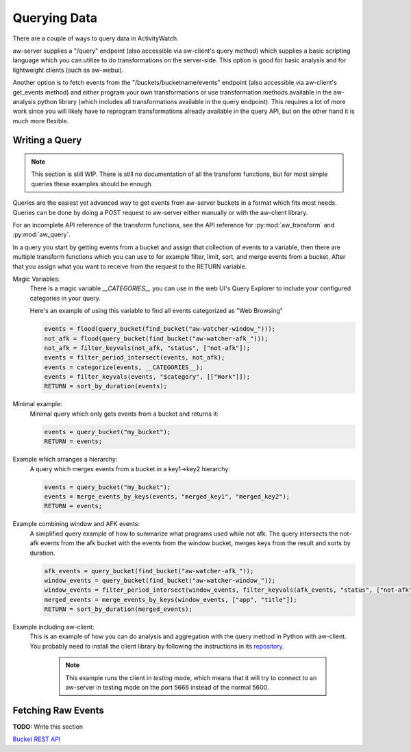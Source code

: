 Querying Data
=============

There are a couple of ways to query data in ActivityWatch.

aw-server supplies a "/query" endpoint (also accessible via aw-client's query method) which supplies a basic scripting language which you can utilize to do transformations on the server-side.
This option is good for basic analysis and for lightweight clients (such as aw-webui).

Another option is to fetch events from the "/buckets/bucketname/events" endpoint (also accessible via aw-client's get_events method) and either program your own transformations or use transformation methods available in the aw-analysis python library (which includes all transformations available in the query endpoint). This requires a lot of more work since you will likely have to reprogram transformations already available in the query API, but on the other hand it is much more flexible.


Writing a Query
---------------

.. note::
    This section is still WIP.
    There is still no documentation of all the transform functions, but for most simple queries these examples should be enough.

Queries are the easiest yet advanced way to get events from aw-server buckets in a format which fits most needs.
Queries can be done by doing a POST request to aw-server either manually or with the aw-client library.

For an incomplete API reference of the transform functions, see the API reference for :py:mod:`aw_transform` and :py:mod:`aw_query`.

In a query you start by getting events from a bucket and assign that collection of events to a variable, then there are multiple transform functions which you can use to for example filter, limit, sort, and merge events from a bucket.
After that you assign what you want to receive from the request to the RETURN variable.

Magic Variables:
    There is a magic variable `__CATEGORIES__` you can use in the web UI's Query Explorer to include your configured categories in your query.

    Here's an example of using this variable to find all events categorized as "Web Browsing"

    .. code-block:: python

        events = flood(query_bucket(find_bucket("aw-watcher-window_")));
        not_afk = flood(query_bucket(find_bucket("aw-watcher-afk_")));
        not_afk = filter_keyvals(not_afk, "status", ["not-afk"]);
        events = filter_period_intersect(events, not_afk);
        events = categorize(events, __CATEGORIES__);
        events = filter_keyvals(events, "$category", [["Work"]]);
        RETURN = sort_by_duration(events);

Minimal example:
    Minimal query which only gets events from a bucket and returns it:

    .. code-block:: bash

        events = query_bucket("my_bucket");
        RETURN = events;


Example which arranges a hierarchy:
    A query which merges events from a bucket in a key1->key2 hierarchy:

    .. code-block:: bash

        events = query_bucket("my_bucket");
        events = merge_events_by_keys(events, "merged_key1", "merged_key2");
        RETURN = events;


Example combining window and AFK events:
    A simplified query example of how to summarize what programs used while not afk.
    The query intersects the not-afk events from the afk bucket with the events from the window bucket, merges keys from the result and sorts by duration.

    .. code-block:: bash

        afk_events = query_bucket(find_bucket("aw-watcher-afk_"));
        window_events = query_bucket(find_bucket("aw-watcher-window_"));
        window_events = filter_period_intersect(window_events, filter_keyvals(afk_events, "status", ["not-afk"]));
        merged_events = merge_events_by_keys(window_events, ["app", "title"]);
        RETURN = sort_by_duration(merged_events);

Example including aw-client:
    This is an example of how you can do analysis and aggregation with the query method in Python with aw-client.
    You probably need to install the client library by following the instructions in its `repository <https://github.com/ActivityWatch/aw-client>`_.

	.. note:: This example runs the client in *testing* mode, which means that it will try to connect to an aw-server in testing mode on the port 5666 instead of the normal 5600.

    .. literalinclude:: query_client.py

Fetching Raw Events
-------------------

**TODO:** Write this section

`Bucket REST API <./rest.html#get-events>`_
